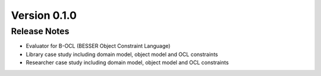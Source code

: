 Version 0.1.0
=============

Release Notes
------------
* Evaluator for B-OCL (BESSER Object Constraint Language)
* Library case study including domain model, object model and OCL constraints
* Researcher case study including domain model, object model and OCL constraints
